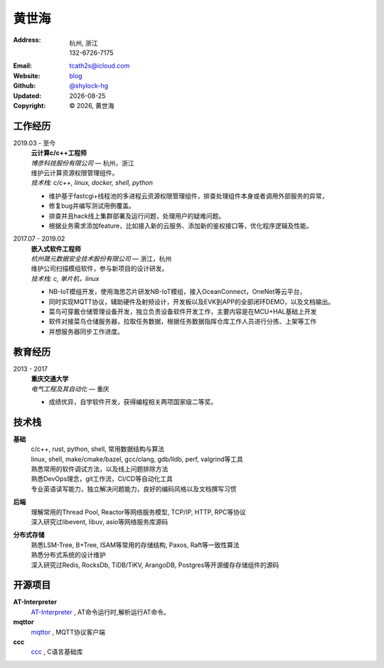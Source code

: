 ======================
黄世海
======================
:Address: 杭州, 浙江
          132-6726-7175
:Email: tcath2s@icloud.com
:Website: `blog`_
:Github: `@shylock-hg`_
:Updated: |date|
:Copyright: |copy| |year|, 黄世海

工作经历
----------

2019.03 - 至今
  | **云计算c/c++工程师**
  | *博彦科技股份有限公司* |---| 杭州，浙江

  | 维护云计算资源权限管理组件。
  | *技术栈: c/c++, linux, docker, shell, python*

  * 维护基于fastcgi+线程池的多进程云资源权限管理组件，排查处理组件本身或者调用外部服务的异常，
  * 修复bug并编写测试用例覆盖。
  * 排查并且hack线上集群部署及运行问题，处理用户的疑难问题。
  * 根据业务需求添加feature，比如接入新的云服务、添加新的鉴权接口等，优化程序逻辑及性能。

2017.07 - 2019.02
  | **嵌入式软件工程师**
  | *杭州晟元数据安全技术股份有限公司* |---| 浙江，杭州

  | 维护公司扫描模组软件，参与新项目的设计研发。
  | *技术栈: c, 单片机，linux*

  * NB-IoT模组开发，使用海思芯片研发NB-IoT模组，接入OceanConnect，OneNet等云平台，
  * 同时实现MQTT协议，辅助硬件及射频设计，开发板以及EVK到APP的全部闭环DEMO，以及文档输出。
  * 菜鸟可穿戴仓储管理设备开发，独立负责设备软件开发工作，主要内容是在MCU+HAL基础上开发
  * 软件对接菜鸟仓储服务器，拉取任务数据，根据任务数据指挥仓库工作人员进行分拣、上架等工作
  * 并想服务器同步工作进度。

教育经历
---------

2013 - 2017
  | **重庆交通大学**
  | *电气工程及其自动化* |---| 重庆

  * 成绩优异，自学软件开发，获得编程相关两项国家级二等奖。

技术栈
----------

**基础**
  | c/c++, rust, python, shell, 常用数据结构与算法
  | linux, shell, make/cmake/bazel, gcc/clang, gdb/lldb, perf, valgrind等工具
  | 熟悉常用的软件调试方法，以及线上问题排除方法
  | 熟悉DevOps理念，git工作流，CI/CD等自动化工具
  | 专业英语读写能力，独立解决问题能力，良好的编码风格以及文档撰写习惯

**后端**
  | 理解常用的Thread Pool, Reactor等网络服务模型, TCP/IP, HTTP, RPC等协议
  | 深入研究过libevent, libuv, asio等网络服务库源码

**分布式存储**
  | 熟悉LSM-Tree, B+Tree, ISAM等常用的存储结构, Paxos, Raft等一致性算法
  | 熟悉分布式系统的设计维护
  | 深入研究过Redis, RocksDb, TiDB/TiKV, ArangoDB, Postgres等开源缓存存储组件的源码

开源项目
--------

**AT-Interpreter**
  `AT-Interpreter <https://github.com/shylock-hg/at-interpreter/>`_ ,
  AT命令运行时,解析运行AT命令。

**mqttor**
  `mqttor <https://github.com/shylock-hg/mqttor/>`_ , MQTT协议客户端

**ccc**
  `ccc <https://github.com/shylock-hg/ccc/>`_ , C语言基础库

.. meta::
   :description: Shylock Hg's Software Engineering Resume
   :keywords: software, engineering, development, back-end, distributed storage,
      docker

.. |copy| unicode:: 0xA9
.. |date| date::
.. |year| date:: %Y
.. |time| date:: %H:%M
.. |---| unicode:: U+2014

.. _blog: https://shylock.netlify.com
.. _@shylock-hg: https://github.com/shylock-hg
